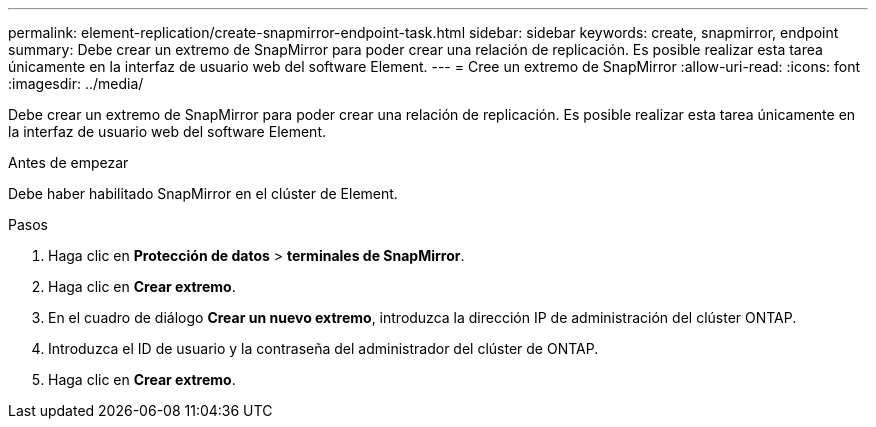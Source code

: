 ---
permalink: element-replication/create-snapmirror-endpoint-task.html 
sidebar: sidebar 
keywords: create, snapmirror, endpoint 
summary: Debe crear un extremo de SnapMirror para poder crear una relación de replicación. Es posible realizar esta tarea únicamente en la interfaz de usuario web del software Element. 
---
= Cree un extremo de SnapMirror
:allow-uri-read: 
:icons: font
:imagesdir: ../media/


[role="lead"]
Debe crear un extremo de SnapMirror para poder crear una relación de replicación. Es posible realizar esta tarea únicamente en la interfaz de usuario web del software Element.

.Antes de empezar
Debe haber habilitado SnapMirror en el clúster de Element.

.Pasos
. Haga clic en *Protección de datos* > *terminales de SnapMirror*.
. Haga clic en *Crear extremo*.
. En el cuadro de diálogo *Crear un nuevo extremo*, introduzca la dirección IP de administración del clúster ONTAP.
. Introduzca el ID de usuario y la contraseña del administrador del clúster de ONTAP.
. Haga clic en *Crear extremo*.

